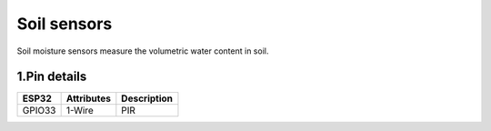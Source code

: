 ====================
Soil sensors
====================

Soil moisture sensors measure the volumetric water content in soil.

.. image:: ../_static/soil.png

1.Pin details
+++++++++++++++++
=============== =============  =========================  
 ESP32           Attributes          Description
=============== =============  =========================
 GPIO33          1-Wire                PIR
=============== =============  =========================